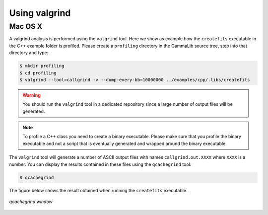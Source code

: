 .. _dev_profiling_usage:

Using valgrind
==============

Mac OS X
--------

A valgrind analysis is performed using the ``valgrind`` tool. Here we
show as example how the ``createfits`` executable in the C++ example folder
is profiled. Please create a ``profiling`` directory in the GammaLib source
tree, step into that directory and type:

.. code-block:: bash

   $ mkdir profiling
   $ cd profiling
   $ valgrind --tool=callgrind -v --dump-every-bb=10000000 ../examples/cpp/.libs/createfits

.. warning::
   You should run the ``valgrind`` tool in a dedicated repository since a large
   number of output files will be generated.

.. note::
   To profile a C++ class you need to create a binary executable. Please make
   sure that you profile the binary executable and not a script that is
   eventually generated and wrapped around the binary executable.

The ``valgrind`` tool will generate a number of ASCII output files with names
``callgrind.out.XXXX`` where ``XXXX`` is a number. You can display the results
contained in these files using the ``qcachegrind`` tool:

.. code-block:: bash

   $ qcachegrind

The figure below shows the result obtained when running the ``createfits``
executable.

.. figure:: qcachegrind.jpg
   :width: 600px
   :align: center

   *qcachegrind window*
